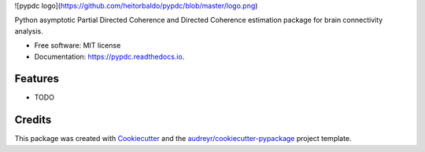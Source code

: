 ![pypdc logo](https://github.com/heitorbaldo/pypdc/blob/master/logo.png)


.. image:: https://img.shields.io/pypi/v/pypdc.svg
        :target: https://pypi.python.org/pypi/pypdc

.. image:: https://img.shields.io/travis/koisa/pypdc.svg
        :target: https://travis-ci.org/koisa/pypdc

.. image:: https://readthedocs.org/projects/pypdc/badge/?version=latest
        :target: https://pypdc.readthedocs.io/en/latest/?badge=latest
        :alt: Documentation Status

.. image:: https://pyup.io/repos/github/koisa/pypdc/shield.svg
     :target: https://pyup.io/repos/github/koisa/pypdc/
     :alt: Updates


Python asymptotic Partial Directed Coherence and Directed Coherence estimation package for brain connectivity analysis.


* Free software: MIT license
* Documentation: https://pypdc.readthedocs.io.


Features
--------

* TODO

Credits
---------

This package was created with Cookiecutter_ and the `audreyr/cookiecutter-pypackage`_ project template.

.. _Cookiecutter: https://github.com/audreyr/cookiecutter
.. _`audreyr/cookiecutter-pypackage`: https://github.com/audreyr/cookiecutter-pypackage
